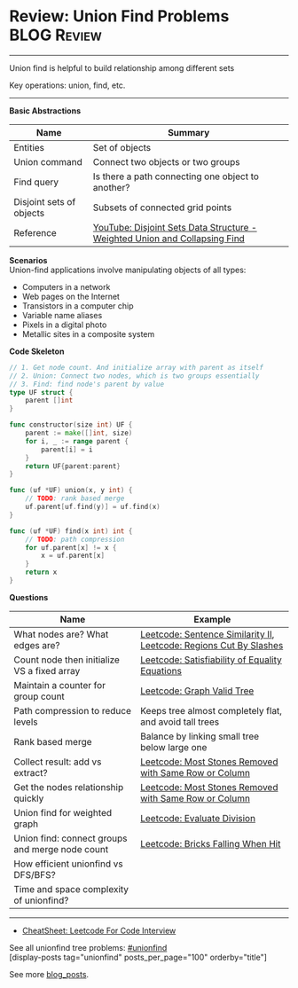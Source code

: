 * Review: Union Find Problems                                   :BLOG:Review:
#+STARTUP: showeverything
#+OPTIONS: toc:nil \n:t ^:nil creator:nil d:nil
:PROPERTIES:
:type: unionfind, review
:END:
---------------------------------------------------------------------
Union find is helpful to build relationship among different sets

Key operations: union, find, etc.
---------------------------------------------------------------------
#+BEGIN_HTML
<a href="https://github.com/dennyzhang/code.dennyzhang.com/tree/master/review/review-unionfind"><img align="right" width="200" height="183" src="https://www.dennyzhang.com/wp-content/uploads/denny/watermark/github.png" /></a>
#+END_HTML

*Basic Abstractions*
| Name                     | Summary                                                                    |
|--------------------------+----------------------------------------------------------------------------|
| Entities                 | Set of objects                                                             |
| Union command            | Connect two objects or two groups                                          |
| Find query               | Is there a path connecting one object to another?                          |
| Disjoint sets of objects | Subsets of connected grid points                                           |
| Reference                | [[https://www.youtube.com/watch?v=wU6udHRIkcc][YouTube: Disjoint Sets Data Structure - Weighted Union and Collapsing Find]] |

*Scenarios*
Union-find applications involve manipulating objects of all types:
- Computers in a network
- Web pages on the Internet
- Transistors in a computer chip
- Variable name aliases
- Pixels in a digital photo
- Metallic sites in a composite system

*Code Skeleton*
#+BEGIN_SRC go
// 1. Get node count. And initialize array with parent as itself
// 2. Union: Connect two nodes, which is two groups essentially
// 3. Find: find node's parent by value
type UF struct {
    parent []int
}

func constructor(size int) UF {
    parent := make([]int, size)
    for i, _ := range parent {
        parent[i] = i
    }
    return UF{parent:parent}
}

func (uf *UF) union(x, y int) {
    // TODO: rank based merge
    uf.parent[uf.find(y)] = uf.find(x)
}

func (uf *UF) find(x int) int {
    // TODO: path compression
    for uf.parent[x] != x {
        x = uf.parent[x]
    }
    return x
}
#+END_SRC

*Questions*
| Name                                            | Example                                                            |
|-------------------------------------------------+--------------------------------------------------------------------|
| What nodes are? What edges are?                 | [[https://code.dennyzhang.com/sentence-similarity-ii][Leetcode: Sentence Similarity II]], [[https://code.dennyzhang.com/regions-cut-by-slashes][Leetcode: Regions Cut By Slashes]] |
| Count node then initialize VS a fixed array     | [[https://code.dennyzhang.com/satisfiability-of-equality-equations][Leetcode: Satisfiability of Equality Equations]]                     |
| Maintain a counter for group count              | [[https://code.dennyzhang.com/graph-valid-tree][Leetcode: Graph Valid Tree]]                                         |
| Path compression to reduce levels               | Keeps tree almost completely flat, and avoid tall trees            |
| Rank based merge                                | Balance by linking small tree below large one                      |
| Collect result: add vs extract?                 | [[https://code.dennyzhang.com/most-stones-removed-with-same-row-or-column][Leetcode: Most Stones Removed with Same Row or Column]]              |
| Get the nodes relationship quickly              | [[https://code.dennyzhang.com/most-stones-removed-with-same-row-or-column][Leetcode: Most Stones Removed with Same Row or Column]]              |
| Union find for weighted graph                   | [[https://code.dennyzhang.com/evaluate-division][Leetcode: Evaluate Division]]                                        |
| Union find: connect groups and merge node count | [[https://code.dennyzhang.com/bricks-falling-when-hit][Leetcode: Bricks Falling When Hit]]                                  |
| How efficient unionfind vs DFS/BFS?             |                                                                    |
| Time and space complexity of unionfind?         |                                                                    |

---------------------------------------------------------------------
- [[https://cheatsheet.dennyzhang.com/cheatsheet-leetcode-A4][CheatSheet: Leetcode For Code Interview]]

See all unionfind tree problems: [[https://code.dennyzhang.com/tag/unionfind/][#unionfind]]
[display-posts tag="unionfind" posts_per_page="100" orderby="title"]

See more [[https://code.dennyzhang.com/?s=blog+posts][blog_posts]].

#+BEGIN_HTML
<div style="overflow: hidden;">
<div style="float: left; padding: 5px"> <a href="https://www.linkedin.com/in/dennyzhang001"><img src="https://www.dennyzhang.com/wp-content/uploads/sns/linkedin.png" alt="linkedin" /></a></div>
<div style="float: left; padding: 5px"><a href="https://github.com/DennyZhang"><img src="https://www.dennyzhang.com/wp-content/uploads/sns/github.png" alt="github" /></a></div>
<div style="float: left; padding: 5px"><a href="https://www.dennyzhang.com/slack" target="_blank" rel="nofollow"><img src="https://www.dennyzhang.com/wp-content/uploads/sns/slack.png" alt="slack"/></a></div>
</div>
#+END_HTML
